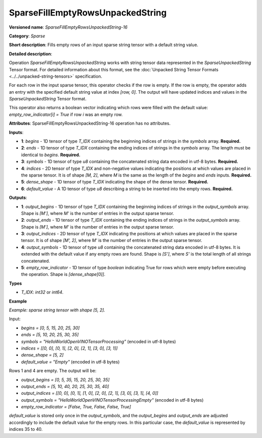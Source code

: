 SparseFillEmptyRowsUnpackedString
==========================================

.. meta::
  :description: Learn about SparseFillEmptyRowsUnpackedString-16 - a sparse operation that fills empty rows 
                in a `SparseUnpackedString` tensor with a default string value.

**Versioned name**: *SparseFillEmptyRowsUnpackedString-16*

**Category**: *Sparse*

**Short description**: Fills empty rows of an input sparse string tensor with a default string value.

**Detailed description**:

Operation `SparseFillEmptyRowsUnpackedString` works with string tensor data represented in the `SparseUnpackedString` Tensor format. For detailed information about this format, see the :doc:`Unpacked String Tensor Formats <../../unpacked-string-tensors>` specification.

For each row in the input sparse tensor, this operator checks if the row is empty. If the row is empty, the operator adds an entry with the specified default string value at index `[row, 0]`. The output will have updated indices and values in the `SparseUnpackedString` Tensor format.

This operator also returns a boolean vector indicating which rows were filled with the default value: `empty_row_indicator[i] = True` if row `i` was an empty row.

**Attributes**: SparseFillEmptyRowsUnpackedString-16 operation has no attributes.

**Inputs**:

* **1**: `begins` - 1D tensor of type *T_IDX* containing the beginning indices of strings in the `symbols` array. **Required.**
* **2**: `ends` - 1D tensor of type *T_IDX* containing the ending indices of strings in the `symbols` array. The length must be identical to `begins`. **Required.**
* **3**: `symbols` - 1D tensor of type *u8* containing the concatenated string data encoded in utf-8 bytes. **Required.**
* **4**: `indices` - 2D tensor of type *T_IDX* and non-negative values indicating the positions at which values are placed in the sparse tensor. It is of shape `[M, 2]`, where `M` is the same as the length of the `begins` and `ends` inputs. **Required.**
* **5**: `dense_shape` - 1D tensor of type *T_IDX* indicating the shape of the dense tensor. **Required.**
* **6**: `default_value` - A 1D tensor of type *u8* describing a string to be inserted into the empty rows. **Required.**

**Outputs**:

* **1**: `output_begins` - 1D tensor of type *T_IDX* containing the beginning indices of strings in the `output_symbols` array. Shape is `[M']`, where `M'` is the number of entries in the output sparse tensor.
* **2**: `output_ends` - 1D tensor of type *T_IDX* containing the ending indices of strings in the `output_symbols` array. Shape is `[M']`, where `M'` is the number of entries in the output sparse tensor.
* **3**: `output_indices` - 2D tensor of type *T_IDX* indicating the positions at which values are placed in the sparse tensor. It is of shape `[M', 2]`, where `M'` is the number of entries in the output sparse tensor.
* **4**: `output_symbols` - 1D tensor of type *u8* containing the concatenated string data encoded in utf-8 bytes. It is extended with the default value if any empty rows are found. Shape is `[S']`, where `S'` is the total length of all strings concatenated.
* **5**: `empty_row_indicator` - 1D tensor of type `boolean` indicating True for rows which were empty before executing the operation. Shape is `[dense_shape[0]]`.

**Types**

* *T_IDX*: `int32` or `int64`.

**Example**

*Example: sparse string tensor with shape [5, 2].*

Input:

* `begins = [0, 5, 15, 20, 25, 30]`
* `ends = [5, 10, 20, 25, 30, 35]`
* `symbols = "HelloWorldOpenVINOTensorProcessing"` (encoded in utf-8 bytes)
* `indices = [[0, 0], [0, 1], [2, 0], [2, 1], [3, 0], [3, 1]]`
* `dense_shape = [5, 2]`
* `default_value = "Empty"` (encoded in utf-8 bytes)

Rows 1 and 4 are empty. The output will be:

* `output_begins = [0, 5, 35, 15, 20, 25, 30, 35]`
* `output_ends = [5, 10, 40, 20, 25, 30, 35, 40]`
* `output_indices = [[0, 0], [0, 1], [1, 0], [2, 0], [2, 1], [3, 0], [3, 1], [4, 0]]`
* `output_symbols = "HelloWorldOpenVINOTensorProcessingEmpty"` (encoded in utf-8 bytes)
* `empty_row_indicator = [False, True, False, False, True]`

`default_value` is stored only once in the `output_symbols`, and the `output_begins` and `output_ends` are adjusted accordingly to include the default value for the empty rows. In this particular case, the `default_value` is represented by indices 35 to 40.

.. code-block:: xml
   :force:

    <layer ... type="SparseFillEmptyRowsUnpackedString" ... >
        <input>
            <port id="0" precision="I32">       <!-- begins -->
                <dim>6</dim>
            </port>
            <port id="1" precision="I32">       <!-- ends -->
                <dim>6</dim>
            </port>
            <port id="2" precision="U8">        <!-- symbols -->
                <dim>35</dim>
            </port>
            <port id="3" precision="I32">       <!-- indices -->
                <dim>6</dim>
                <dim>2</dim>
            </port>
            <port id="4" precision="I32">       <!-- dense_shape -->
                <dim>2</dim>
            </port>
            <port id="5" precision="U8">        <!-- default_value -->
                <dim>5</dim>
            </port>
        </input>
        <output>
            <port id="0" precision="I32">       <!-- output_begins -->
                <dim>8</dim>
            </port>
            <port id="1" precision="I32">       <!-- output_ends -->
                <dim>8</dim>
            </port>
            <port id="2" precision="I32">       <!-- output_indices -->
                <dim>8</dim>
                <dim>2</dim>
            </port>
            <port id="3" precision="U8">        <!-- output_symbols -->
                <dim>40</dim>
            </port>
            <port id="4" precision="BOOL">      <!-- empty_row_indicator -->
                <dim>5</dim>
            </port>
        </output>
    </layer>
